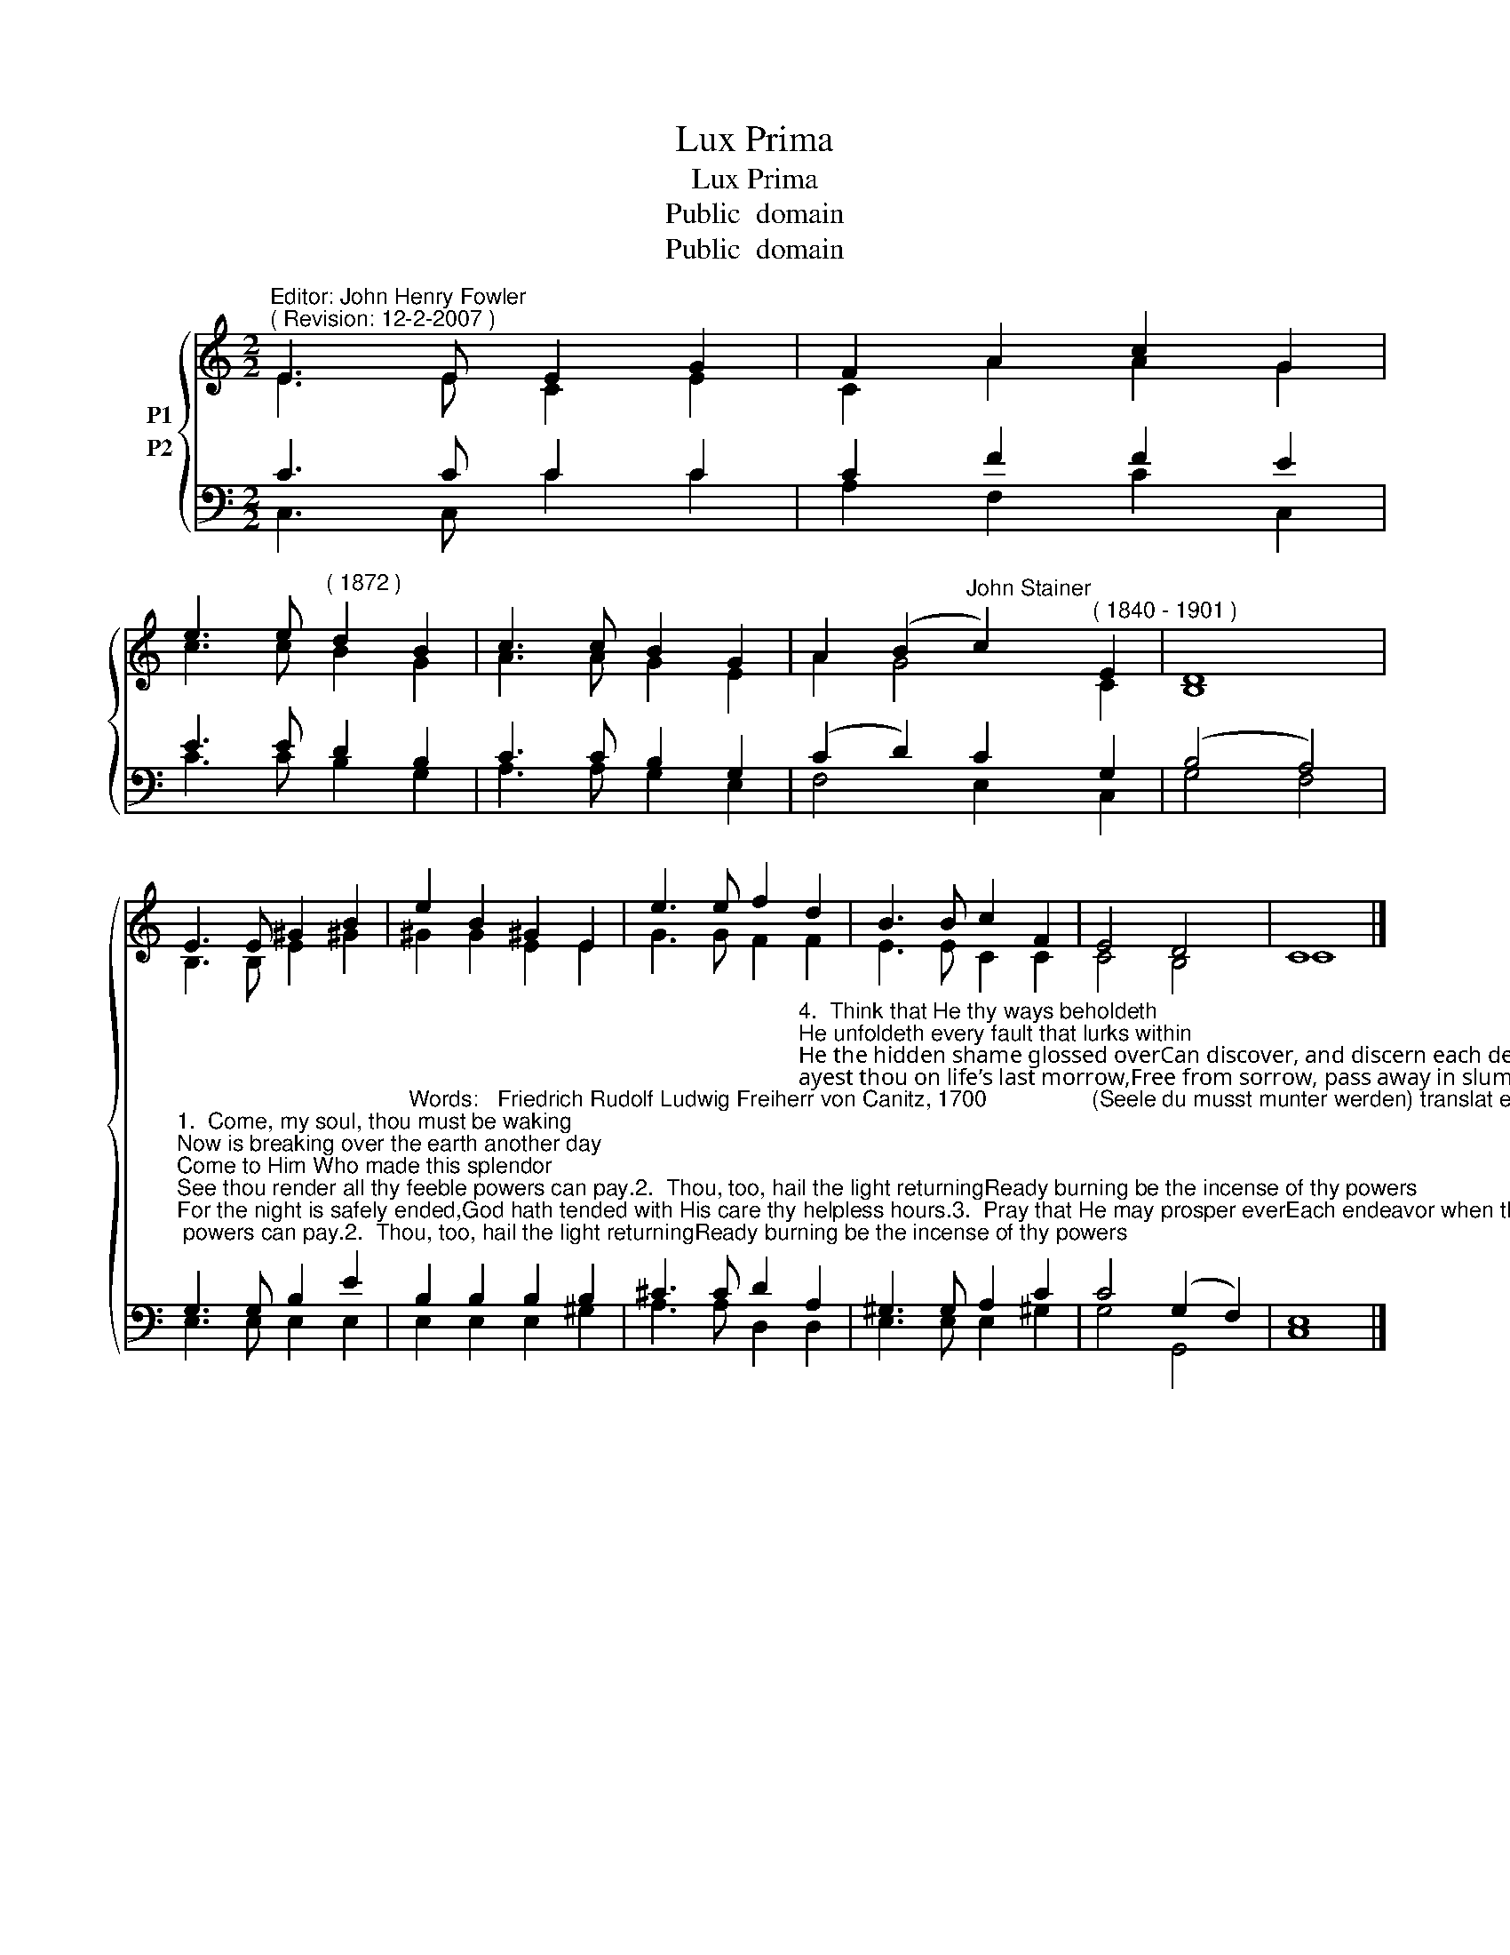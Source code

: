 X:1
T:Lux Prima
T:Lux Prima
T:Public  domain
T:Public  domain
Z:Public  domain
%%score { ( 1 2 ) ( 3 4 ) }
L:1/8
M:2/2
K:C
V:1 treble nm="P1"
V:2 treble 
V:3 bass nm="P2"
V:4 bass 
V:1
"^Editor: John Henry Fowler""^( Revision: 12-2-2007 )" E3 E E2 G2 | F2 A2 c2 G2 | %2
 e3 e"^( 1872 )" d2 B2 | c3 c B2 G2 | A2 (B2"^John Stainer" c2)"^( 1840 - 1901 )" E2 | D8 | %6
 E3 E ^G2 B2 | e2 B2 ^G2 E2 | e3 e f2 d2 | B3 B c2 F2 | E4 D4 | C8 |] %12
V:2
 E3 E C2 E2 | C2 A2 A2 G2 | c3 c B2 G2 | A3 A G2 E2 | A2 G4 C2 | B,8 | B,3 B, E2 ^G2 | %7
 ^G2 G2 E2 E2 | G3 G F2 F2 | E3 E C2 C2 | C4 B,4 | C8 |] %12
V:3
 C3 C C2 C2 | C2 F2 F2 E2 | E3 E D2 B,2 | C3 C B,2 G,2 | (C2 D2) C2 G,2 | (B,4 A,4) | %6
"^1.  Come, my soul, thou must be waking;Now is breaking over the earth another day;Come to Him Who made this splendor;See thou render all thy feeble powers can pay.2.  Thou, too, hail the light returningReady burning be the incense of thy powers;For the night is safely ended,God hath tended with His care thy helpless hours.3.  Pray that He may prosper everEach endeavor when thine aim is good and true;But that He may ever thwart thee,And convert thee, when thou evil wouldst pursue." G,3 G, B,2 E2 | %7
"^Words:   Friedrich Rudolf Ludwig Freiherr von Canitz, 1700                 (Seele du musst munter werden) translat­ed from German to English by Henry J. Buckoll, 1838." B,2 B,2 B,2 B,2 | %8
 ^C3 C D2"^4.  Think that He thy ways beholdeth;He unfoldeth every fault that lurks within;He the hidden shame glossed overCan discover, and discern each deed of sin.5.  Mayest thou on life’s last morrow,Free from sorrow, pass away in slumber sweet:And, released from death’s dark sadness,Rise in gladness that far brighter Sun to greet.6.  Only God’s free gifts abuse not,Light refuse not, but His Spirit’s voice obey;Thou with Him shalt dwell, beholdingLight enfolding all things in unclouded day." A,2 | %9
 ^G,3 G, A,2 C2 | C4 (G,2 F,2) | E,8 |] %12
V:4
 C,3 C, C2 C2 | A,2 F,2 C2 C,2 | C3 C B,2 G,2 | A,3 A, G,2 E,2 | F,4 E,2 C,2 | G,4 F,4 | %6
 E,3 E, E,2 E,2 | E,2 E,2 E,2 ^G,2 | A,3 A, D,2 D,2 | E,3 E, E,2 ^G,2 | G,4 G,,4 | C,8 |] %12

